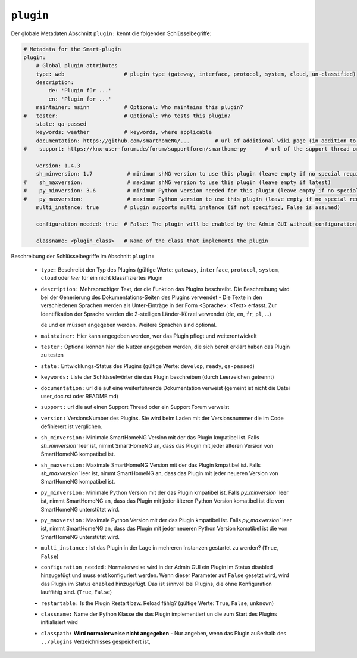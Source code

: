 
.. role:: redsup
.. role:: bluesup

.. index:: Plugin Metadaten
.. index:: Metadaten; Plugin
.. index:: Plugin Metadaten; Globale Metadaten

``plugin``
----------

Der globale Metadaten Abschnitt ``plugin:`` kennt die folgenden Schlüsselbegriffe:

.. code:: yaml

    # Metadata for the Smart-plugin
    plugin:
        # Global plugin attributes
        type: web                   # plugin type (gateway, interface, protocol, system, cloud, un-classified)
        description:
            de: 'Plugin für ...'
            en: 'Plugin for ...'
        maintainer: msinn           # Optional: Who maintains this plugin?
    #   tester:                     # Optional: Who tests this plugin?
        state: qa-passed
        keywords: weather           # keywords, where applicable
        documentation: https://github.com/smarthomeNG/...        # url of additional wiki page (in addition to README.md of plugin
    #    support: https://knx-user-forum.de/forum/supportforen/smarthome-py      # url of the support thread or forum

        version: 1.4.3
        sh_minversion: 1.7           # minimum shNG version to use this plugin (leave empty if no special requirement)
    #    sh_maxversion:              # maximum shNG version to use this plugin (leave empty if latest)
    #    py_minversion: 3.6          # minimum Python version needed for this plugin (leave empty if no special requirement)
    #    py_maxversion:              # maximum Python version to use this plugin (leave empty if no special requirement)
        multi_instance: true        # plugin supports multi instance (if not specified, False is assumed)

        configuration_needed: true  # False: The plugin will be enabled by the Admin GUI without configuration

        classname: <plugin_class>   # Name of the class that implements the plugin

Beschreibung der Schlüsselbegriffe im Abschnitt ``plugin:``

    - ``type:`` Beschreibt den Typ des Plugins (gültige Werte: ``gateway``, ``interface``, ``protocol``, ``system``, ``cloud`` oder *leer* für ein nicht klassifiziertes Plugin
    - ``description:`` Mehrsprachiger Text, der die Funktion das Plugins beschreibt. Die Beschreibung wird bei der
      Generierung des Dokumentations-Seiten des Plugins verwendet - Die Texte in den verschiedenen Sprachen werden
      als Unter-Einträge in der Form <Sprache>: <Text> erfasst. Zur Identifikation der Sprache werden die 2-stelligen
      Länder-Kürzel verwendet (``de``, ``en``, ``fr``, ``pl``, ...)

      ``de`` und ``en`` müssen angegeben werden. Weitere Sprachen sind optional.
    - ``maintainer:`` Hier kann angegeben werden, wer das Plugin pflegt und weiterentwickelt
    - ``tester:`` Optional können hier die Nutzer angegeben werden, die sich bereit erklärt haben das Plugin zu testen
    - ``state:`` Entwicklungs-Status des Plugins (gültige Werte: ``develop``, ``ready``, ``qa-passed``)
    - ``keywords:`` Liste der Schlüsselwörter die das Plugin beschreiben (durch Leerzeichen getrennt)
    - ``documentation:`` url die auf eine weiterführende Dokumentation verweist (gemeint ist nicht die Datei user_doc.rst oder README.md)
    - ``support:`` url die auf einen Support Thread oder ein Support Forum verweist

    - ``version:`` VersionsNumber des Plugins. Sie wird beim Laden mit der Versionsnummer die im Code definierert ist verglichen.
    - ``sh_minversion:`` Minimale SmartHomeNG Version mit der das Plugin kmpatibel ist. Falls `sh_minversion`` leer ist, nimmt SmartHomeNG an, dass das Plugin mit jeder älteren Version von SmartHomeNG kompatibel ist.
    - ``sh_maxversion:`` Maximale SmartHomeNG Version mit der das Plugin kmpatibel ist. Falls `sh_maxversion`` leer ist, nimmt SmartHomeNG an, dass das Plugin mit jeder neueren Version von SmartHomeNG kompatibel ist.
    - ``py_minversion:`` Minimale Python Version mit der das Plugin kmpatibel ist. Falls `py_minversion`` leer ist, nimmt SmartHomeNG an, dass das Plugin mit jeder älteren Python Version komatibel ist die von SmartHomeNG unterstützt wird.
    - ``py_maxversion:`` Maximale Python Version mit der das Plugin kmpatibel ist. Falls `py_maxversion`` leer ist, nimmt SmartHomeNG an, dass das Plugin mit jeder neueren Python Version komatibel ist die von SmartHomeNG unterstützt wird.
    - ``multi_instance:`` Ist das Plugin in der Lage in mehreren Instanzen gestartet zu werden? (``True``, ``False``)
    - ``configuration_needed:`` Normalerweise wird in der Admin GUI ein Plugin im Status disabled hinzugefügt und muss erst konfiguriert werden.
      Wenn dieser Parameter auf ``False`` gesetzt wird, wird das Plugin im Status ``enabled`` hinzugefügt. Das ist sinnvoll bei Plugins, die
      ohne Konfiguration lauffähig sind. (``True``, ``False``)
    - ``restartable:`` Is the Plugin Restart bzw. Reload fählg?  (gültige Werte: ``True``, ``False``, ``unknown``)
    - ``classname:`` Name der Python Klasse die das Plugin implementiert un die zum Start des Plugins initialisiert wird

    - ``classpath:`` **Wird normalerweise nicht angegeben** - Nur angeben, wenn das Plugin außerhalb des ``../plugins`` Verzeichnisses gespeichert ist,

